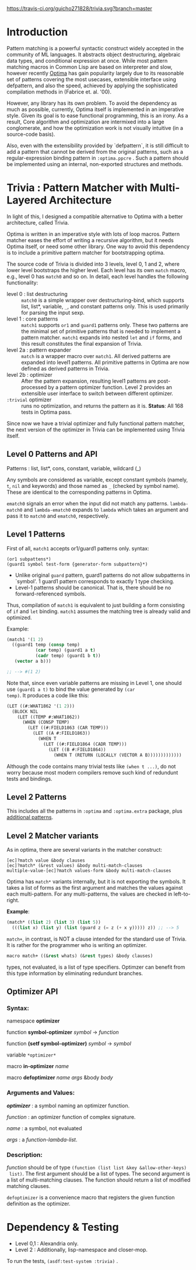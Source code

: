 
[[https://travis-ci.org/guicho271828/trivia][https://travis-ci.org/guicho271828/trivia.svg?branch=master]]

* Introduction

Pattern matching is a powerful syntactic construct widely accepted in the
community of ML languages. It abstracts object destructuring, algebraic
data types, and conditional expression at once. While most pattern matching
macros in Common Lisp are based on interpreter and slow, however recently
[[https://github.com/m2ym/optima][Optima]] has gain popularity largely due to its reasonable set of patterns
covering the most usecases, extensible interface using defpattern, and also
the speed, achieved by applying the sophisticated compilation methods in
(Fabrice et. al. '00).

However, any library has its own problem.  To avoid the dependency as much
as possible, currently, Optima itself is implemented in an imperative
style. Given its goal is to ease functional programming, this is an
irony. As a result, Core algorithm and optimization are intermixed into a
large conglomerate, and how the optimization work is not visually intuitive
(in a source-code basis). 

Also, even with the extensibility provided by `defpattern`, it is still
difficult to add a pattern that cannot be derived from the original
patterns, such as a regular-expression binding pattern in =:optima.ppcre= .
Such a pattern should be implemented using an internal, non-exported
structures and methods.

[1] Optimizing Pattern Matching by Fabrice Le Fessant, Luc Maranget

* Trivia : Pattern Matcher with Multi-Layered Architecture

In light of this, I designed a compatible alternative to Optima with a
better architecture, called Trivia.

Optima is written in an imperative style with lots of loop macros. Pattern
matcher eases the effort of writing a recursive algorithm, but it needs
Optima itself, or need some other library.  One way to avoid this
dependency is to include a primitive pattern matcher for
bootstrapping optima.

# In the past, I wrote
# https://github.com/guicho271828/optima-clone as "self-compiling optima",
# but that goal is not yet achieved because I wrote them in a monolithic
# manner -- failed to separate optimization part from bootstrapping part.

The source code of Trivia is divided into 3 levels, level 0, 1 and 2, where
lower level bootstraps the higher level. Each level has its own =match=
macro, e.g., level 0 has =match0= and so on.  In detail, each level handles
the following functionality:

+ level 0 : list destructuring :: =match0= is a simple wrapper over
     destructuring-bind, which supports list, list*, variable, =_=, and
     constant patterns only. This is used primarily for parsing the
     input sexp.
+ level 1 : core patterns :: =match1= supports =or1= and =guard1= patterns
     only. These two patterns are the minimal set of primitive patterns
     that is needed to implement a pattern matcher. =match1= expands into
     nested =let= and =if= forms, and this result constitutes the final
     expansion of Trivia.
+ level 2a : pattern expander :: =match= is a wrapper macro over
     =match1=. All derived patterns are expanded into level1 patterns. All
     primitive patterns in Optima are now defined as derived patterns
     in Trivia.
+ level 2b : optimizer :: After the pattern expansion, resulting level1
     patterns are post-processed by a pattern optimizer function. Level 2
     provides an extensible user interface to switch between
     different optimizer.
+ =:trivial= optimizer :: runs no optimization, and returns the pattern as
     it is. *Status*: All 168 tests in Optima pass.

Since now we have a trivial optimizer and fully functional pattern matcher,
the next version of the optimizer in Trivia can be implemented using
Trivia itself.

** Level 0 Patterns and API

Patterns : list, list*, cons, constant, variable, wildcard (_)

Any symbols are considered as variable, except constant symbols (namely,
 =t=, =nil= and keywords) and those named as =_= (checked by symbol name).
 These are identical to the corresponding patterns in Optima.

=ematch0= signals an error when the input did not match any
patterns. =lambda-match0= and =lambda-ematch0= expands to =lambda= which
takes an argument and pass it to =match0= and =ematch0=, respectively.

** Level 1 Patterns

First of all, =match1= accepts or1/guard1 patterns only.
syntax:

: (or1 subpattens*)
: (guard1 symbol test-form {generator-form subpattern}*)

+ Unlike original =guard= pattern, guard1 patterns do not allow subpatterns
  in `symbol'. 1 guard1 pattern corresponds to exactly 1 type checking.
+ Level-1 patterns should be canonical. That is, there should be no
  forward-referenced symbols.

Thus, compilation of =match1= is equivalent to just building a
form consisting of =if= and =let= binding. =match1= assumes the
matching tree is already valid and optimized.

Example:

#+BEGIN_SRC lisp
(match1 '(1 2)
  ((guard1 temp (consp temp)
           (car temp) (guard1 a t)
           (cadr temp) (guard1 b t))
   (vector a b)))

;; --> #(1 2)
#+END_SRC

Note that, since even variable patterns are missing in Level 1,
one should use =(guard1 a t)= to bind the value generated by =(car
temp)=. It produces a code like this:

#+BEGIN_SRC lisp
(LET ((#:WHAT1862 '(1 2)))
  (BLOCK NIL
    (LET ((TEMP #:WHAT1862))
      (WHEN (CONSP TEMP)
        (LET ((#:FIELD1863 (CAR TEMP)))
          (LET ((A #:FIELD1863))
            (WHEN T
              (LET ((#:FIELD1864 (CADR TEMP)))
                (LET ((B #:FIELD1864))
                  (WHEN T (RETURN (LOCALLY (VECTOR A B)))))))))))))
#+END_SRC

Although the code contains many trivial tests like =(when t ...)=, do not
worry because most modern compilers remove such kind of redundunt tests
and bindings.

** Level 2 Patterns

This includes all the patterns in =:optima= and =:optima.extra= package,
plus [[./ADDITIONAL-PATTERNS.org][additional patterns]].


** Level 2 Matcher variants

As in optima, there are several variants in the matcher construct:

: [ec]?match value &body clauses
: [ec]?match* (&rest values) &body multi-match-clauses
: multiple-value-[ec]?match values-form &body multi-match-clauses

Optima has =match*= variants internally, but it is not exporting the
symbols.  It takes a list of forms as the first argument and matches the
values against each multi-pattern. For any multi-patterns, the values are
checked in left-to-right.

*Example*:

#+BEGIN_SRC lisp
(match* ((list 2) (list 3) (list 5))
  (((list x) (list y) (list (guard z (= z (+ x y))))) z)) ;; --> 5
#+END_SRC

=match+=, in contrast, is NOT a clause intended for the standard use of
Trivia. It is rather for the programmer who is writing an optimizer.

#+BEGIN_SRC lisp
macro match+ ((&rest whats) (&rest types) &body clauses)
#+END_SRC

types, not evaluated, is a list of type specifiers. Optimzer can benefit
from this type information by eliminating redundunt branches.

** Optimizer API

*** Syntax:

namespace *optimizer*

function *symbol-optimizer* /symbol/ -> /function/

function *(setf symbol-optimizer)* /symbol/ -> /symbol/

variable =*optimizer*=

macro *in-optimizer* /name/

macro *defoptimizer* /name args/ &body /body/

*** Arguments and Values:

/*optimizer*/ : a symbol naming an optimizer function.

/function/ : an optimizer function of complex signature.

/name/ : a symbol, not evaluated

/args/ : a /function-lambda-list/.

*** Description:

/function/ should be of type =(function (list list &key &allow-other-keys)
 list)=. The first argument should be a list of types. The second argument
 is a list of multi-matching clauses. The function should return a list of 
 modified matching clauses.

=defoptimizer= is a convenience macro that registers the given function definition as
the optimizer.

* Dependency & Testing

+ Level 0,1 : Alexandria only.
+ Level 2 : Additionally, lisp-namespace and closer-mop.

To run the tests, =(asdf:test-system :trivia)= .
